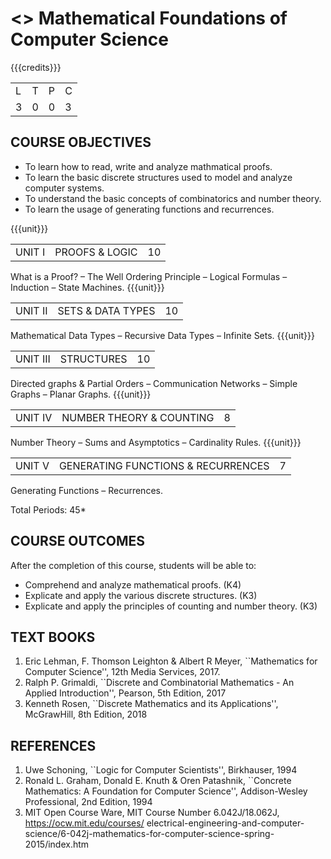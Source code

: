 * <<<S2>>> Mathematical Foundations of Computer Science
:properties:
:author: Dr. S. Sheerazuddin and Dr. R. S. Milton
:date: 29 February 2020
:end:

#+startup: showall
#+begin_comment
NIL
#+end_comment


{{{credits}}}
| L | T | P | C |
| 3 | 0 | 0 | 3 |

** COURSE OBJECTIVES
- To learn how to read, write and analyze mathmatical proofs.
- To learn the basic discrete structures used to model and analyze computer systems.
- To understand the basic concepts of combinatorics and number theory.
- To learn the usage of generating functions and recurrences.

{{{unit}}}
|UNIT I|PROOFS & LOGIC|10|
What is a Proof? -- The Well Ordering Principle -- Logical Formulas -- Induction -- State Machines.
{{{unit}}}
|UNIT II|SETS & DATA TYPES |10|
Mathematical Data Types -- Recursive Data Types -- Infinite Sets.
{{{unit}}}
|UNIT III|STRUCTURES|10|
Directed graphs & Partial Orders -- Communication Networks -- Simple Graphs -- Planar Graphs.
{{{unit}}}
|UNIT IV|NUMBER THEORY & COUNTING|8|
Number Theory -- Sums and Asymptotics -- Cardinality Rules.
{{{unit}}}
|UNIT V|GENERATING FUNCTIONS & RECURRENCES|7|
Generating Functions -- Recurrences.

\hfill *Total Periods: 45*

** COURSE OUTCOMES
After the completion of this course, students will be able to: 
- Comprehend and analyze mathematical proofs. (K4)
- Explicate and apply the various discrete structures. (K3)
- Explicate and apply the principles of counting and number theory. (K3)


** TEXT BOOKS
1. Eric Lehman, F. Thomson Leighton & Albert R Meyer, ``Mathematics for Computer Science'', 
	12th Media Services, 2017.
2. Ralph P. Grimaldi, ``Discrete and Combinatorial Mathematics - An Applied Introduction'', 
	 Pearson, 5th Edition, 2017 
3. Kenneth Rosen, ``Discrete Mathematics and its Applications'', McGrawHill, 8th Edition, 2018

** REFERENCES
1. Uwe Schoning, ``Logic for Computer Scientists'', Birkhauser, 1994
2. Ronald L. Graham, Donald E. Knuth & Oren Patashnik, ``Concrete Mathematics: A Foundation 
	for Computer Science'', Addison-Wesley Professional, 2nd Edition, 1994
3. MIT Open Course Ware, MIT Course Number 6.042J/18.062J,  https://ocw.mit.edu/courses/
	electrical-engineering-and-computer-science/6-042j-mathematics-for-computer-science-spring-2015/index.htm

